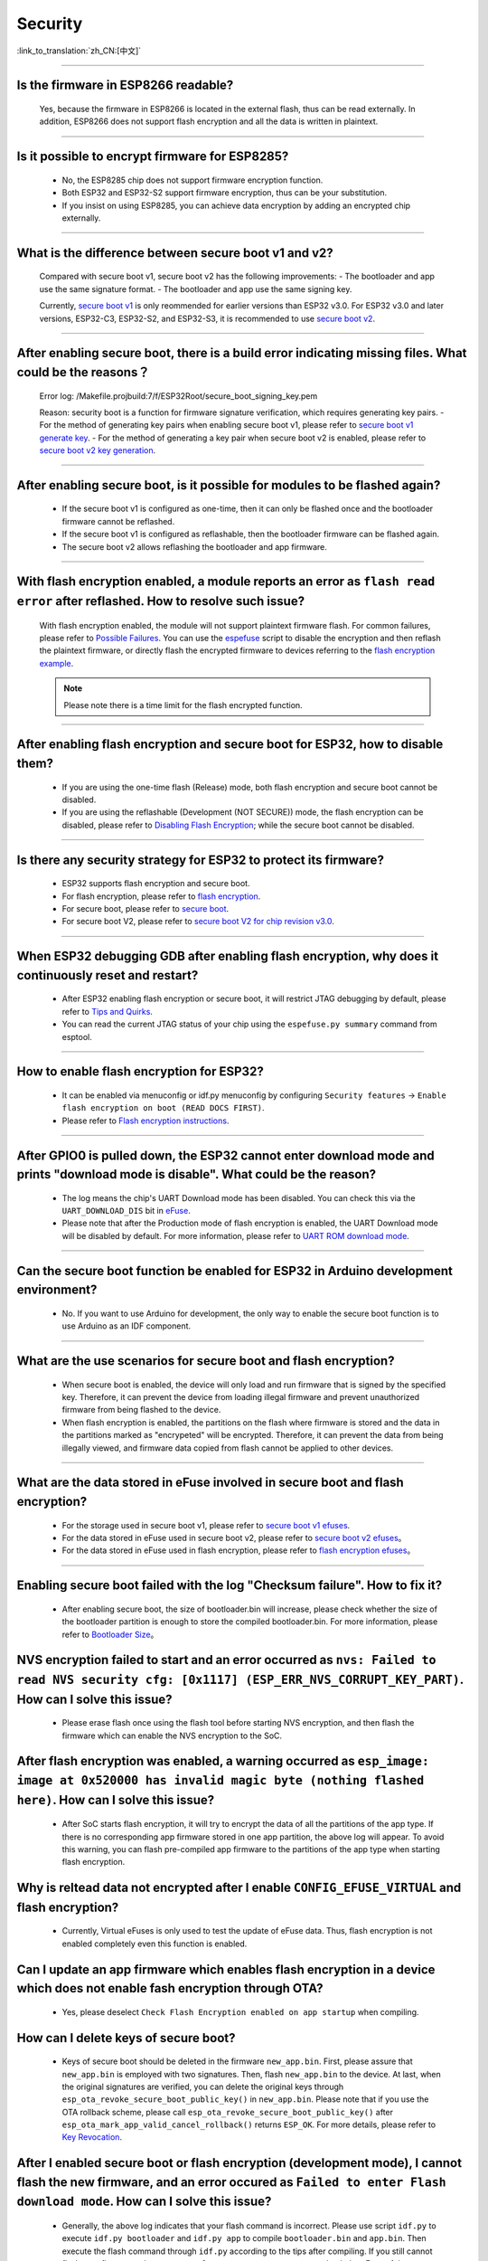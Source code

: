 Security
========

:link_to_translation:`zh_CN:[中文]`

.. raw:: html

   <style>
   body {counter-reset: h2}
     h2 {counter-reset: h3}
     h2:before {counter-increment: h2; content: counter(h2) ". "}
     h3:before {counter-increment: h3; content: counter(h2) "." counter(h3) ". "}
     h2.nocount:before, h3.nocount:before, { content: ""; counter-increment: none }
   </style>

--------------

Is the firmware in ESP8266 readable?
---------------------------------------------------------

  Yes, because the firmware in ESP8266 is located in the external flash, thus can be read externally. In addition, ESP8266 does not support flash encryption and all the data is written in plaintext.

--------------

Is it possible to encrypt firmware for ESP8285?
--------------------------------------------------------------

  - No, the ESP8285 chip does not support firmware encryption function.
  - Both ESP32 and ESP32-S2 support firmware encryption, thus can be your substitution.
  - If you insist on using ESP8285, you can achieve data encryption by adding an encrypted chip externally.

--------------

What is the difference between secure boot v1 and v2?
------------------------------------------------------
  
  Compared with secure boot v1, secure boot v2 has the following improvements:
  - The bootloader and app use the same signature format.
  - The bootloader and app use the same signing key.

  Currently, `secure boot v1 <https://docs.espressif.com/projects/esp-idf/en/latest/esp32/security/secure-boot-v1.html>`_ is only reommended for earlier versions than ESP32 v3.0. For ESP32 v3.0 and later versions, ESP32-C3, ESP32-S2, and ESP32-S3, it is recommended to use `secure boot v2 <https://docs.espressif.com/projects/esp-idf/en/latest/esp32/security/secure-boot-v2.html>`_.

--------------

After enabling secure boot, there is a build error indicating missing files. What could be the reasons？
-------------------------------------------------------------------------------------------------------------------------------

  Error log: /Makefile.projbuild:7/f/ESP32Root/secure_boot_signing_key.pem

  Reason: security boot is a function for firmware signature verification, which requires generating key pairs.
  - For the method of generating key pairs when enabling secure boot v1, please refer to `secure boot v1 generate key <https://docs.espressif.com/projects/esp-idf/en/latest/esp32/security/secure-boot-v1.html#secure-boot-generate-key>`_.
  - For the method of generating a key pair when secure boot v2 is enabled, please refer to `secure boot v2 key generation <https://docs.espressif.com/projects/esp-idf/en/latest/esp32/security/secure-boot-v2.html#generating-secure-boot-signing-key>`_.

--------------

After enabling secure boot, is it possible for modules to be flashed again?
-------------------------------------------------------------------------------------------------

  - If the secure boot v1 is configured as one-time, then it can only be flashed once and the bootloader firmware cannot be reflashed.
  - If the secure boot v1 is configured as reflashable, then the bootloader firmware can be flashed again.
  - The secure boot v2 allows reflashing the bootloader and app firmware.

--------------

With flash encryption enabled, a module reports an error as ``flash read error`` after reflashed. How to resolve such issue?
---------------------------------------------------------------------------------------------------------------------------------------------------

  With flash encryption enabled, the module will not support plaintext firmware flash. For common failures, please refer to `Possible Failures <https://docs.espressif.com/projects/esp-idf/en/latest/esp32/security/flash-encryption.html#possible-failures>`_. You can use the `espefuse <https://docs.espressif.com/projects/esptool/en/latest/esp32/espefuse/index.html>`_ script to disable the encryption and then reflash the plaintext firmware, or directly flash the encrypted firmware to devices referring to the `flash encryption example <https://github.com/espressif/esp-idf/tree/master/examples/security/flash_encryption>`_.
  
  .. note::
      
      Please note there is a time limit for the flash encrypted function.

--------------

After enabling flash encryption and secure boot for ESP32, how to disable them?
-------------------------------------------------------------------------------------------------

  - If you are using the one-time flash (Release) mode, both flash encryption and secure boot cannot be disabled.
  - If you are using the reflashable (Development (NOT SECURE)) mode, the flash encryption can be disabled, please refer to `Disabling Flash Encryption <https://docs.espressif.com/projects/esp-idf/en/v4.4.2/esp32/security/flash-encryption.html#disabling-flash-encryption>`_; while the secure boot cannot be disabled.

--------------

Is there any security strategy for ESP32 to protect its firmware?
-----------------------------------------------------------------------------------

  - ESP32 supports flash encryption and secure boot.
  - For flash encryption, please refer to `flash encryption <https://docs.espressif.com/projects/esp-idf/en/latest/esp32/security/flash-encryption.html>`_.
  - For secure boot, please refer to `secure boot <https://docs.espressif.com/projects/esp-idf/en/latest/esp32/security/secure-boot-v1.html>`_.
  - For secure boot V2, please refer to `secure boot V2 for chip revision v3.0 <https://docs.espressif.com/projects/esp-idf/en/latest/esp32/security/secure-boot-v2.html>`_.

--------------

When ESP32 debugging GDB after enabling flash encryption, why does it continuously reset and restart?
---------------------------------------------------------------------------------------------------------------------------------

  - After ESP32 enabling flash encryption or secure boot, it will restrict JTAG debugging by default, please refer to `Tips and Quirks <https://docs.espressif.com/projects/esp-idf/en/latest/esp32/api-guides/jtag-debugging/tips-and-quirks.html#jtag-with-flash-encryption-or-secure-boot>`_.
  - You can read the current JTAG status of your chip using the ``espefuse.py summary`` command from esptool.

------------------

How to enable flash encryption for ESP32?
----------------------------------------------------------------------------------------------------------------------------------------

  - It can be enabled via menuconfig or idf.py menuconfig by configuring ``Security features`` -> ``Enable flash encryption on boot (READ DOCS FIRST)``.
  - Please refer to `Flash encryption instructions <https://docs.espressif.com/projects/esp-idf/en/latest/esp32/security/flash-encryption.html#flash-encryption-process>`_.
  
------------------

After GPIO0 is pulled down, the ESP32 cannot enter download mode and prints "download mode is disable". What could be the reason?
------------------------------------------------------------------------------------------------------------------------------------------------------------------------------------------------

  - The log means the chip's UART Download mode has been disabled. You can check this via the ``UART_DOWNLOAD_DIS`` bit in `eFuse <https://docs.espressif.com/projects/esp-idf/en/latest/esp32/api-reference/system/efuse.html?highlight=download%20mode>`_.
  - Please note that after the Production mode of flash encryption is enabled, the UART Download mode will be disabled by default. For more information, please refer to `UART ROM download mode <https://docs.espressif.com/projects/esp-idf/en/latest/esp32/api-reference/kconfig.html#config-secure-uart-rom-dl-mode>`_.
  
-----------------------

Can the secure boot function be enabled for ESP32 in Arduino development environment?
-----------------------------------------------------------------------------------------------------------------------------------------------------------------------------------------------------------------------------------------------------------------------------------------------------

  - No. If you want to use Arduino for development, the only way to enable the secure boot function is to use Arduino as an IDF component.

------------

What are the use scenarios for secure boot and flash encryption?
--------------------------------------------------------------------

  - When secure boot is enabled, the device will only load and run firmware that is signed by the specified key. Therefore, it can prevent the device from loading illegal firmware and prevent unauthorized firmware from being flashed to the device.
  - When flash encryption is enabled, the partitions on the flash where firmware is stored and the data in the partitions marked as "encrypeted" will be encrypted. Therefore, it can prevent the data from being illegally viewed, and firmware data copied from flash cannot be applied to other devices.

------------

What are the data stored in eFuse involved in secure boot and flash encryption?
----------------------------------------------------------------------------------

  - For the storage used in secure boot v1, please refer to `secure boot v1 efuses <https://docs.espressif.com/projects/esp-idf/en/latest/esp32/security/secure-boot-v1.html#background>`_.
  - For the data stored in eFuse used in secure boot v2, please refer to `secure boot v2 efuses <https://docs.espressif.com/projects/esp-idf/en/latest/esp32/security/secure-boot-v2.html#efuse-usage>`_。
  - For the data stored in eFuse used in flash encryption, please refer to `flash encryption efuses <https://docs.espressif.com/projects/esp-idf/en/latest/esp32/security/flash-encryption.html#relevant-efuses>`_。

------------

Enabling secure boot failed with the log "Checksum failure". How to fix it?
----------------------------------------------------------------------------------------------------------------------------------------------------------------------------------------

  - After enabling secure boot, the size of bootloader.bin will increase, please check whether the size of the bootloader partition is enough to store the compiled bootloader.bin. For more information, please refer to `Bootloader Size <https://docs.espressif.com/projects/esp-idf/en/latest/esp32/api-guides/bootloader.html#bootloader-size>`_。


NVS encryption failed to start and an error occurred as ``nvs: Failed to read NVS security cfg: [0x1117] (ESP_ERR_NVS_CORRUPT_KEY_PART)``. How can I solve this issue?
----------------------------------------------------------------------------------------------------------------------------------------------------------------------

  - Please erase flash once using the flash tool before starting NVS encryption, and then flash the firmware which can enable the NVS encryption to the SoC.


After flash encryption was enabled, a warning occurred as ``esp_image: image at 0x520000 has invalid magic byte (nothing flashed here)``. How can I solve this issue?
------------------------------------------------------------------------------------------------------------------------------------------------------------------------------------------------------------------------------

  - After SoC starts flash encryption, it will try to encrypt the data of all the partitions of the app type. If there is no corresponding app firmware stored in one app partition, the above log will appear. To avoid this warning, you can flash pre-compiled app firmware to the partitions of the app type when starting flash encryption.

Why is reltead data not encrypted after I enable ``CONFIG_EFUSE_VIRTUAL`` and flash encryption?
-----------------------------------------------------------------------------------------------------------

  - Currently, Virtual eFuses is only used to test the update of eFuse data. Thus, flash encryption is not enabled completely even this function is enabled.

Can I update an app firmware which enables flash encryption in a device which does not enable fash encryption through OTA?
-------------------------------------------------------------------------------------------------------------------------------------------

  - Yes, please deselect ``Check Flash Encryption enabled on app startup`` when compiling.

How can I delete keys of secure boot?
--------------------------------------------------

  - Keys of secure boot should be deleted in the firmware ``new_app.bin``. First, please assure that ``new_app.bin`` is employed with two signatures. Then, flash ``new_app.bin`` to the device. At last, when the original signatures are verified, you can delete the original keys through ``esp_ota_revoke_secure_boot_public_key()`` in ``new_app.bin``. Please note that if you use the OTA rollback scheme, please call ``esp_ota_revoke_secure_boot_public_key()`` after ``esp_ota_mark_app_valid_cancel_rollback()`` returns ``ESP_OK``. For more details, please refer to `Key Revocation <https://docs.espressif.com/projects/esp-idf/en/latest/esp32c3/security/secure-boot-v2.html?highlight=esp_ota_revoke_secure_boot_public_key#key-revocation>`_.

After I enabled secure boot or flash encryption (development mode), I cannot flash the new firmware, and an error occured as ``Failed to enter Flash download mode``. How can I solve this issue?
-----------------------------------------------------------------------------------------------------------------------------------------------------------------------------------------------------

  - Generally, the above log indicates that your flash command is incorrect. Please use script ``idf.py`` to execute ``idf.py bootloader`` and ``idf.py app`` to compile ``bootloader.bin`` and ``app.bin``. Then execute the flash command through ``idf.py`` according to the tips after compiling. If you still cannot flash your firmware, please use ``espefuse.py -p PORT summary`` to check the eFuse of the current device and check whether the flash download mode is enabled or not.

----------------------

After I input the command ``espefuse.py read_protect_efuse BLOCK3 command`` in the terminal configured with ESP-IDF to enable the read-protection for Efuse BLOCK3, why is the data of the Efuse BLOCK3 all 0x00 when I input ``esp_efuse_read_block()`` to read the Efuse BLOCK3?
----------------------------------------------------------------------------------------------------------------------------------------------------------------------------------------------------------------------------------------------------------------------------------------------------------------------------------------------------------------------------------------------------------------------------------------------------------------------------

  - After the Efuse BLOCK3 is read protected, it cannot be read anymore.

-----------------------------------------

How can I enable secure boot or flash encryption by pre-burning eFuse?
----------------------------------------------------------------------------------------------------------------------------------------------------------------------------------------

  By default, you can enable secure boot or flash encryption by burning firmware with secure boot or flash encryption enabled. In addition, you can also enable secure boot or flash encryption by pre-burning eFuse in the following two methods:
  - With `flash_download_tool <https://www.espressif.com/zh-hans/support/download/other-tools>`__, eFuse will be pre-burned automatically if secure boot or flash encryption is enabled.
  - You can generate the key and burn corresponding eFuse blocks with `espsecure.py <https://docs.espressif.com/projects/esptool/en/latest/esp32/espsecure/index.html>`__ and `espefuse.py <https://docs.espressif.com/projects/esptool/en/latest/esp32/espefuse/index.html>`__.

------------

After enabling Secure Boot, why can't the new bootloader.bin be flashed using the ``idf.py flash`` command?
----------------------------------------------------------------------------------------------------------------------------------------------------------------------------------------

  - After enabling Secure Boot, compile the new bootloader.bin using the ``idf.py bootloader`` command. Then, flash the new bootloader.bin using the ``idf.py -p (PORT) bootloader-flash`` command.
  - In ESP-IDF v5.2 and later versions, you can also solve this problem by enabling the ``CONFIG_SECURE_BOOT_FLASH_BOOTLOADER_DEFAULT`` option. For details, please refer to `CONFIG_SECURE_BOOT_FLASH_BOOTLOADER_DEFAULT <https://docs.espressif.com/projects/esp-idf/en/release-v5.2/esp32/api-reference/kconfig.html?highlight=secure_boot_flash#config-secure-boot-flash-bootloader-default>`_.

------------

After enabling Secure Boot or flash encryption, how can I view the security-related information in the device?
----------------------------------------------------------------------------------------------------------------------------------------------------------------------------------------

  Please use the command `esptool.py --no-stub get_security_info` to view the security information of the device.

------------

After enabling Secure Boot or flash encryption, what should I pay attention to during OTA (Over-The-Air) updates?
----------------------------------------------------------------------------------------------------------------------------------------------------------------------------------------

  - After enabling Secure Boot, you must sign the new firmware to be used for OTA updates. Otherwise, the new firmware cannot be applied to the device.
  - After enabling flash encryption, when generating a new firmware, please ensure that the flash encryption option is enabled.

---------------

Which USB functions will be disabled after the ESP32-S3 enables flash encryption or `Secure Boot <https://docs.espressif.com/projects/esp-idf/en/release-v5.1/esp32s3/security/secure-boot-v2.html#restrictions-after-secure-boot-is-enabled>`__?
------------------------------------------------------------------------------------------------------------------------------------------------------------------------------------------------------------------------------------------------------------------------------------------------------------------------------------------------------------------------------------------------------

  - After enabling flash encryption or secure boot on ESP32-S3, the `USB-JTAG debugging <https://docs.espressif.com/projects/esp-idf/en/release-v5.1/esp32s3/api-guides/jtag-debugging/index.html#jtag-debugging>`__ function will be disabled, and it does not support burning firmware with the `idf.py dfu-flash <https://docs.espressif.com/projects/esp-idf/en/release-v5.1/esp32s3/api-guides/dfu.html#api-guide-dfu-flash>`__ command via the USB interface.
  - After enabling flash encryption or secure boot on ESP32-S3, it supports `USB Host <https://github.com/espressif/esp-idf/tree/master/examples/peripherals/usb/host>`__ and `USB Device <https://github.com/espressif/esp-idf/tree/master/examples/peripherals/usb/device>`__ features; it also supports downloading firmware through the USB interface using the ``idf.py flash`` command.

------------

After enabling flash encryption, if there are multiple flash encryption keys for ``XTS_AES_128_KEY`` in the device's eFuse, how will the device select the key?
----------------------------------------------------------------------------------------------------------------------------------------------------------------------------------------

  - The device will always choose the key with the smallest ``Key ID``.

------------

When Secure Boot V2 is enabled, how can I store the public key used for signature verification on the device?
----------------------------------------------------------------------------------------------------------------------------------------------------------------------------------------

  - The information of public key is stored in the device's signature block. When Secure Boot V2 is initially enabled, the device will automatically read the public key information from the signature block and write it into the device.

------------

After enabling the Secure Boot V2 feature on ESP series products, is it still possible to reflash the firmware?
------------------------------------------------------------------------------------------------------------------------------------------------------------------

  - After enabling the Secure Boot V2 feature on ESP series products, if the download mode is not disabled, re-flashing of firmware is supported.
  - Note: For the ESP series chips, when the Secure Boot V2 function is enabled, the default configuration of the Flash Download Tool does not support firmware reflashing. You need to modify the default configuration in the tool to support firmware reflashing. Take ESP32-C3 as an example:

    - Modify the default configuration in the ``esp32c3 > security.conf`` file: Change ``flash_force_write_enable = False`` to ``flash_force_write_enable = True``.
    - Modify the default configuration in the ``esp32c3 > spi_download.conf`` file: Change ``no_stub = False` to `no_stub = True``.
    - If using esptool, run the following command to reflash the firmware:
  
      .. code-block:: c

        esptool.py --chip esp32c3 -p COM68 -b 460800 --before=default_reset --after=no_reset --no-stub write_flash --force --flash_mode dio --flash_freq 80m --flash_size keep 0x0 bootloader.bin 0xF000 partition-table.bin 0x20000 blink.bin 

